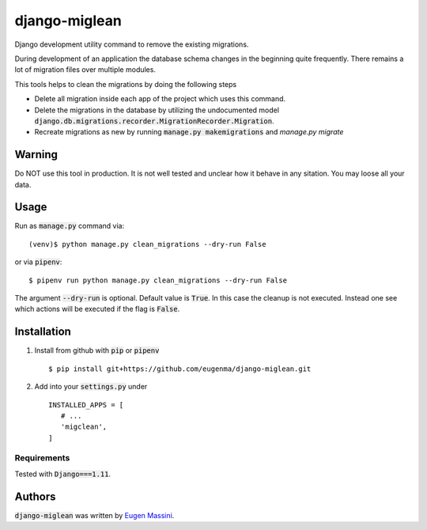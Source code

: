 django-miglean
==============

Django development utility command to remove the existing migrations. 

During development of an application the database schema changes in the beginning quite frequently. There remains a lot of migration files over multiple modules.

This tools helps to clean the migrations by doing the following steps

- Delete all migration inside each app of the project which uses this command.
- Delete the migrations in the database by utilizing the undocumented model :code:`django.db.migrations.recorder.MigrationRecorder.Migration`.
- Recreate migrations as new by running :code:`manage.py makemigrations` and `manage.py migrate`


Warning
---------

Do NOT use this tool in production. It is not well tested and unclear how it behave in any sitation. You may loose all your data.


Usage
-----

Run as :code:`manage.py` command via::

   (venv)$ python manage.py clean_migrations --dry-run False

or via :code:`pipenv`::

   $ pipenv run python manage.py clean_migrations --dry-run False

The argument :code:`--dry-run` is optional. Default value is :code:`True`. In this case
the cleanup is not executed. Instead one see which actions will be executed if
the flag is :code:`False`.

Installation
------------

1. Install from github with :code:`pip` or :code:`pipenv` ::
   
    $ pip install git+https://github.com/eugenma/django-miglean.git


2. Add into your :code:`settings.py` under ::


    INSTALLED_APPS = [
       # ...
       'migclean',
    ]


Requirements
^^^^^^^^^^^^

Tested with :code:`Django===1.11`.


Authors
-------

:code:`django-miglean` was written by `Eugen Massini <eugen.massini@gmail.com>`_.
